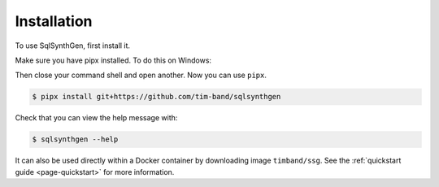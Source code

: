 .. _page-installation:

Installation
============

To use SqlSynthGen, first install it.

Make sure you have pipx installed. To do this on Windows:

.. code-block:: console
   $ python -m pip install pipx
   $ python -m pipx ensurepath

Then close your command shell and open another. Now you can use ``pipx``.

.. code-block:: console

   $ pipx install git+https://github.com/tim-band/sqlsynthgen

Check that you can view the help message with:

.. code-block:: console

   $ sqlsynthgen --help

It can also be used directly within a Docker container by downloading image ``timband/ssg``.
See the :ref:`quickstart guide <page-quickstart>` for more information.
